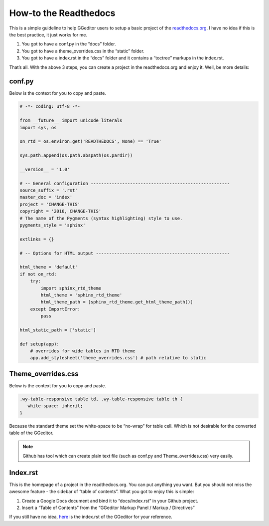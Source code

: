 
.. _h7f551d34286643173b507b745668a4f:

How-to the Readthedocs
######################

This is a simple guideline to help GGeditor users to setup a basic project of the \ `readthedocs.org`_\ . I have no idea if this is the best practice, it just works for me.

#. You got to have a conf.py in the “docs” folder.
#. You got to have a theme_overrides.css in the “static” folder.
#. You got to have a index.rst in the “docs” folder and it contains a “toctree” markups in the index.rst.

That’s all. With the above 3 steps, you can create a project in the readthedocs.org and enjoy it. Well, be more details:

.. _h5dd7fe7f33697b5d497914774677:

conf.py
*******

Below is the context for you to copy and paste.

.. code:: 

    # -*- coding: utf-8 -*-
    
    from __future__ import unicode_literals
    import sys, os
    
    on_rtd = os.environ.get('READTHEDOCS', None) == 'True'
    
    sys.path.append(os.path.abspath(os.pardir))
    
    __version__ = '1.0'
    
    # -- General configuration -----------------------------------------------------
    source_suffix = '.rst'
    master_doc = 'index'
    project = 'CHANGE-THIS'
    copyright = '2016, CHANGE-THIS'
    # The name of the Pygments (syntax highlighting) style to use.
    pygments_style = 'sphinx'
    
    extlinks = {}
    
    # -- Options for HTML output ---------------------------------------------------
    
    html_theme = 'default'
    if not on_rtd:
        try:
            import sphinx_rtd_theme
            html_theme = 'sphinx_rtd_theme'
            html_theme_path = [sphinx_rtd_theme.get_html_theme_path()]
        except ImportError:
            pass
    
    html_static_path = ['static']
    
    def setup(app):
        # overrides for wide tables in RTD theme
        app.add_stylesheet('theme_overrides.css') # path relative to static

.. _h2e314c3b23771ce592cd877506c4e:

Theme_overrides.css
*******************

Below is the context for you to copy and paste.

.. code:: 

    .wy-table-responsive table td, .wy-table-responsive table th {
       white-space: inherit;
    }

Because the standard theme set the white-space to be “no-wrap” for table cell. Which is not desirable for the converted table of the GGeditor.

.. Note:: 

    Github has tool which can create plain text file (such as conf.py and Theme_overrides.css) very easily.

.. _h222539617c7a7255301a60406d156810:

Index.rst
*********

This is the homepage of a project in the readthedocs.org. You can put anything you want. But you should not miss the awesome feature - the sidebar of “table of contents”. What you got to enjoy this is simple:

#. Create a Google Docs document and bind it to “docs/index.rst” in your Github project.
#. Insert a “Table of Contents” from the “GGeditor Markup Panel / Markup / Directives”

\ |IMG1|\ 

If you still have no idea,  \ `here`_\  is the index.rst of the GGeditor for your reference.

.. _`readthedocs.org`: https://readthedocs.org
.. _`here`: https://docs.google.com/document/d/13b5dr8TZoTC5IJZeoiDt066b6mwq67yHqcl4TYUFnk0/edit?usp=sharing

.. |IMG1| image:: how2Readthedocs/how2Readthedocs_1.png
   :height: 493 px
   :width: 310 px
